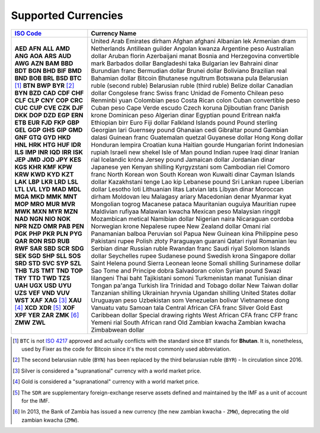 ********************
Supported Currencies
********************

+--------------+-----------------------------------------+
| `ISO Code`_  | Currency Name                           |
+==============+=========================================+
| **AED**      | United Arab Emirates dirham             |
| **AFN**      | Afghan afghani                          |
| **ALL**      | Albanian lek                            |
| **AMD**      | Armenian dram                           |
| **ANG**      | Netherlands Antillean guilder           |
| **AOA**      | Angolan kwanza                          |
| **ARS**      | Argentine peso                          |
| **AUD**      | Australian dollar                       |
| **AWG**      | Aruban florin                           |
| **AZN**      | Azerbaijani manat                       |
| **BAM**      | Bosnia and Herzegovina convertible mark |
| **BBD**      | Barbados dollar                         |
| **BDT**      | Bangladeshi taka                        |
| **BGN**      | Bulgarian lev                           |
| **BHD**      | Bahraini dinar                          |
| **BIF**      | Burundian franc                         |
| **BMD**      | Bermudian dollar                        |
| **BND**      | Brunei dollar                           |
| **BOB**      | Boliviano                               |
| **BRL**      | Brazilian real                          |
| **BSD**      | Bahamian dollar                         |
| **BTC** [#]_ | Bitcoin                                 |
| **BTN**      | Bhutanese ngultrum                      |
| **BWP**      | Botswana pula                           |
| **BYR** [#]_ | Belarusian ruble (second ruble)         |
| **BYN**      | Belarusian ruble (third ruble)          |
| **BZD**      | Belize dollar                           |
| **CAD**      | Canadian dollar                         |
| **CDF**      | Congolese franc                         |
| **CHF**      | Swiss franc                             |
| **CLF**      | Unidad de Fomento                       |
| **CLP**      | Chilean peso                            |
| **CNY**      | Renminbi yuan                           |
| **COP**      | Colombian peso                          |
| **CRC**      | Costa Rican colon                       |
| **CUC**      | Cuban convertible peso                  |
| **CUP**      | Cuban peso                              |
| **CVE**      | Cape Verde escudo                       |
| **CZK**      | Czech koruna                            |
| **DJF**      | Djiboutian franc                        |
| **DKK**      | Danish krone                            |
| **DOP**      | Dominican peso                          |
| **DZD**      | Algerian dinar                          |
| **EGP**      | Egyptian pound                          |
| **ERN**      | Eritrean nakfa                          |
| **ETB**      | Ethiopian birr                          |
| **EUR**      | Euro                                    |
| **FJD**      | Fiji dollar                             |
| **FKP**      | Falkland Islands pound                  |
| **GBP**      | Pound sterling                          |
| **GEL**      | Georgian lari                           |
| **GGP**      | Guernsey pound                          |
| **GHS**      | Ghanaian cedi                           |
| **GIP**      | Gibraltar pound                         |
| **GMD**      | Gambian dalasi                          |
| **GNF**      | Guinean franc                           |
| **GTQ**      | Guatemalan quetzal                      |
| **GYD**      | Guyanese dollar                         |
| **HKD**      | Hong Kong dollar                        |
| **HNL**      | Honduran lempira                        |
| **HRK**      | Croatian kuna                           |
| **HTG**      | Haitian gourde                          |
| **HUF**      | Hungarian forint                        |
| **IDR**      | Indonesian rupiah                       |
| **ILS**      | Israeli new shekel                      |
| **IMP**      | Isle of Man pound                       |
| **INR**      | Indian rupee                            |
| **IQD**      | Iraqi dinar                             |
| **IRR**      | Iranian rial                            |
| **ISK**      | Icelandic króna                         |
| **JEP**      | Jersey pound                            |
| **JMD**      | Jamaican dollar                         |
| **JOD**      | Jordanian dinar                         |
| **JPY**      | Japanese yen                            |
| **KES**      | Kenyan shilling                         |
| **KGS**      | Kyrgyzstani som                         |
| **KHR**      | Cambodian riel                          |
| **KMF**      | Comoro franc                            |
| **KPW**      | North Korean won                        |
| **KRW**      | South Korean won                        |
| **KWD**      | Kuwaiti dinar                           |
| **KYD**      | Cayman Islands dollar                   |
| **KZT**      | Kazakhstani tenge                       |
| **LAK**      | Lao kip                                 |
| **LBP**      | Lebanese pound                          |
| **LKR**      | Sri Lankan rupee                        |
| **LRD**      | Liberian dollar                         |
| **LSL**      | Lesotho loti                            |
| **LTL**      | Lithuanian litas                        |
| **LVL**      | Latvian lats                            |
| **LYD**      | Libyan dinar                            |
| **MAD**      | Moroccan dirham                         |
| **MDL**      | Moldovan leu                            |
| **MGA**      | Malagasy ariary                         |
| **MKD**      | Macedonian denar                        |
| **MMK**      | Myanmar kyat                            |
| **MNT**      | Mongolian togrog                        |
| **MOP**      | Macanese pataca                         |
| **MRO**      | Mauritanian ouguiya                     |
| **MUR**      | Mauritian rupee                         |
| **MVR**      | Maldivian rufiyaa                       |
| **MWK**      | Malawian kwacha                         |
| **MXN**      | Mexican peso                            |
| **MYR**      | Malaysian ringgit                       |
| **MZN**      | Mozambican metical                      |
| **NAD**      | Namibian dollar                         |
| **NGN**      | Nigerian naira                          |
| **NIO**      | Nicaraguan cordoba                      |
| **NOK**      | Norwegian krone                         |
| **NPR**      | Nepalese rupee                          |
| **NZD**      | New Zealand dollar                      |
| **OMR**      | Omani rial                              |
| **PAB**      | Panamanian balboa                       |
| **PEN**      | Peruvian sol                            |
| **PGK**      | Papua New Guinean kina                  |
| **PHP**      | Philippine peso                         |
| **PKR**      | Pakistani rupee                         |
| **PLN**      | Polish złoty                            |
| **PYG**      | Paraguayan guarani                      |
| **QAR**      | Qatari riyal                            |
| **RON**      | Romanian leu                            |
| **RSD**      | Serbian dinar                           |
| **RUB**      | Russian ruble                           |
| **RWF**      | Rwandan franc                           |
| **SAR**      | Saudi riyal                             |
| **SBD**      | Solomon Islands dollar                  |
| **SCR**      | Seychelles rupee                        |
| **SDG**      | Sudanese pound                          |
| **SEK**      | Swedish krona                           |
| **SGD**      | Singapore dollar                        |
| **SHP**      | Saint Helena pound                      |
| **SLL**      | Sierra Leonean leone                    |
| **SOS**      | Somali shilling                         |
| **SRD**      | Surinamese dollar                       |
| **STD**      | Sao Tome and Principe dobra             |
| **SVC**      | Salvadoran colon                        |
| **SYP**      | Syrian pound                            |
| **SZL**      | Swazi lilangeni                         |
| **THB**      | Thai baht                               |
| **TJS**      | Tajikistani somoni                      |
| **TMT**      | Turkmenistan manat                      |
| **TND**      | Tunisian dinar                          |
| **TOP**      | Tongan pa'anga                          |
| **TRY**      | Turkish lira                            |
| **TTD**      | Trinidad and Tobago dollar              |
| **TWD**      | New Taiwan dollar                       |
| **TZS**      | Tanzanian shilling                      |
| **UAH**      | Ukrainian hryvnia                       |
| **UGX**      | Ugandan shilling                        |
| **USD**      | United States dollar                    |
| **UYU**      | Uruguayan peso                          |
| **UZS**      | Uzbekistan som                          |
| **VEF**      | Venezuelan bolivar                      |
| **VND**      | Vietnamese dong                         |
| **VUV**      | Vanuatu vatu                            |
| **WST**      | Samoan tala                             |
| **XAF**      | Central African CFA franc               |
| **XAG** [#]_ | Silver                                  |
| **XAU** [#]_ | Gold                                    |
| **XCD**      | East Caribbean dollar                   |
| **XDR** [#]_ | Special drawing rights                  |
| **XOF**      | West African CFA franc                  |
| **XPF**      | CFP franc                               |
| **YER**      | Yemeni rial                             |
| **ZAR**      | South African rand                      |
| **ZMK** [#]_ | Old Zambian kwacha                      |
| **ZMW**      | Zambian kwacha                          |
| **ZWL**      | Zimbabwean dollar                       |
+--------------+-----------------------------------------+


.. [#] ``BTC`` is not `ISO 4217 <https://en.wikipedia.org/wiki/ISO_4217>`_
       approved and actually conflicts with the standard since ``BT`` stands for
       **Bhutan**. It is, nonetheless, used by Fixer as the code for Bitcoin since
       it's the most commonly used abbreviation.

.. [#] The second belarusian ruble (``BYN``) has been replaced by the third
       belarusian ruble (``BYR``) - In circulation since 2016.

.. [#] Silver is considered a "supranational" currency with a world market price.

.. [#] Gold is considered a "supranational" currency with a world market price.

.. [#] The ``SDR`` are supplementary foreign-exchange reserve assets defined
       and maintained by the IMF as a unit of account for the IMF.

.. [#] In 2013, the Bank of Zambia has issued a new currency (the new zambian
       kwacha - ``ZMW``), deprecating the old zambian kwacha (``ZMW``).

.. _ISO Code: https://en.wikipedia.org/wiki/ISO_4217
